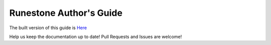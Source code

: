 Runestone Author's Guide
========================

The built version of this guide is `Here <https://runestone.academy/ns/books/published/authorguide/index.html?mode=browsing>`_


Help us keep the documentation up to date!  Pull Requests and Issues are welcome!

.. raw:: html

    <a rel="license" href="http://creativecommons.org/licenses/by-sa/4.0/"><img alt="Creative Commons License" style="border-width:0" src="https://i.creativecommons.org/l/by-sa/4.0/88x31.png" /></a><br />This work is licensed under a <a rel="license" href="http://creativecommons.org/licenses/by-sa/4.0/">Creative Commons Attribution-ShareAlike 4.0 International License</a>.
